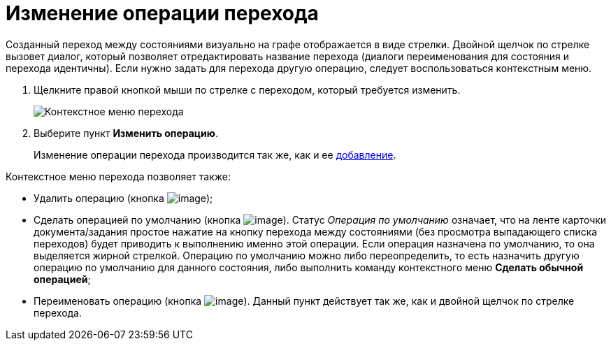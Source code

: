 = Изменение операции перехода

Созданный переход между состояниями визуально на графе отображается в виде стрелки. Двойной щелчок по стрелке вызовет диалог, который позволяет отредактировать название перехода (диалоги переименования для состояния и перехода идентичны). Если нужно задать для перехода другую операцию, следует воспользоваться контекстным меню.

. Щелкните правой кнопкой мыши по стрелке с переходом, который требуется изменить.
+
image::state_Transition_context_menu.png[ Контекстное меню перехода]
. Выберите пункт *Изменить операцию*.
+
Изменение операции перехода производится так же, как и ее xref:state_TransitionOperation_add.adoc[добавление].

Контекстное меню перехода позволяет также:

* Удалить операцию (кнопка image:buttons/state_delete_red_x.png[image]);
* Сделать операцией по умолчанию (кнопка image:buttons/state_default.png[image]). Статус _Операция по умолчанию_ означает, что на ленте карточки документа/задания простое нажатие на кнопку перехода между состояниями (без просмотра выпадающего списка переходов) будет приводить к выполнению именно этой операции. Если операция назначена по умолчанию, то она выделяется жирной стрелкой. Операцию по умолчанию можно либо переопределить, то есть назначить другую операцию по умолчанию для данного состояния, либо выполнить команду контекстного меню *Сделать обычной операцией*;
* Переименовать операцию (кнопка image:buttons/state_Change.png[image]). Данный пункт действует так же, как и двойной щелчок по стрелке перехода.
